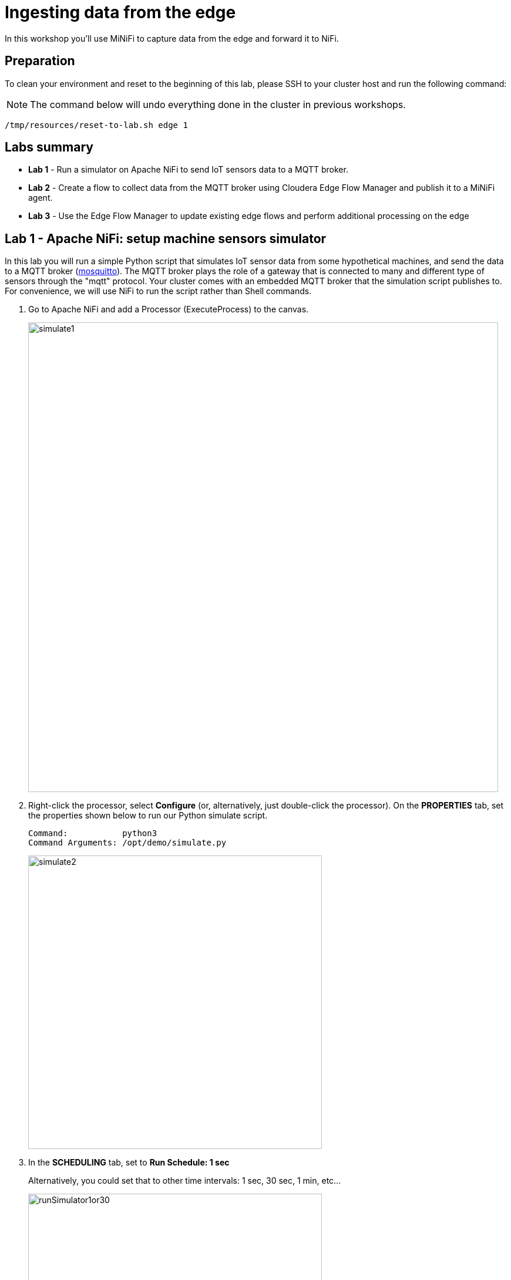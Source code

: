 = Ingesting data from the edge

In this workshop you'll use MiNiFi to capture data from the edge and forward it to NiFi.

== Preparation

To clean your environment and reset to the beginning of this lab, please SSH to your cluster host and run the following command:

NOTE: The command below will undo everything done in the cluster in previous workshops.

[source,shell]
----
/tmp/resources/reset-to-lab.sh edge 1
----

== Labs summary

* *Lab 1* - Run a simulator on Apache NiFi to send IoT sensors data to a MQTT broker.
* *Lab 2* - Create a flow to collect data from the MQTT broker using Cloudera Edge Flow Manager and publish it to a MiNiFi agent.
* *Lab 3* - Use the Edge Flow Manager to update existing edge flows and perform additional processing on the edge

[[lab_1, Lab 1]]
== Lab 1 - Apache NiFi: setup machine sensors simulator 

In this lab you will run a simple Python script that simulates IoT sensor data from some hypothetical machines, and send the data to a MQTT broker (link:https://mosquitto.org/[mosquitto]). The MQTT broker plays the role of a gateway that is connected to many and different type of sensors through the "mqtt" protocol. Your cluster comes with an embedded MQTT broker that the simulation script publishes to. For convenience, we will use NiFi to run the script rather than Shell commands.

. Go to Apache NiFi and add a Processor (ExecuteProcess) to the canvas.
+
image::images/edge/simulate1.png[width=800]

. Right-click the processor, select *Configure* (or, alternatively, just double-click the processor). On the *PROPERTIES* tab, set the properties shown below to run our Python simulate script.
+
[source,yaml]
----
Command:           python3
Command Arguments: /opt/demo/simulate.py
----
+
image::images/edge/simulate2.png[width=500]

. In the *SCHEDULING* tab, set to *Run Schedule: 1 sec*
+
Alternatively, you could set that to other time intervals: 1 sec, 30 sec, 1 min, etc...
+
image::images/edge/runSimulator1or30.png[width=500]

. In the *SETTINGS* tab:
.. Check the "*success*" relationship in the *AUTOMATICALLY TERMINATED RELATIONSHIPS* section
.. Set the processor name to "*Generate Test Data*"
.. Click *Apply*.
+
image::images/edge/nifiTerminateRelationships.png[width=600]

. You can then right-click to *Start* this simulator runner.
+
image::images/edge/nifiDemoStart.png[width=400]

. Right-click and select *Stop* after a few seconds and look at the *provenance*. You'll see that it has run a number of times and produced results.
+
image::images/edge/NiFiViewDataProvenance.png[width=400]
+
image::images/edge/NiFiDataProvenance.png[width=800]

[[lab_2, Lab2]]
== Lab 2 - Configuring Edge Flow Management

Cloudera Edge Flow Management (EFM) gives you a visual overview of all MiNiFi agents in your environment, and allows you to update the flow configuration for each one, with versioning control thanks to the **NiFi Registry** integration. In this lab, you will create the MiNiFi flow and publish it for the MiNiFi agent to pick it up.

. Open the EFM Web UI at http://<public_dns>:10088/efm/ui/ and select the Dashboard tab (image:images/edge/dashboard_icon.png[width=30])

. Click on the *EVENTS* header and verify that your EFM server is receiving heartbeats from the MiNiFi agent. Click on the info icon on a heartbeat record to see the details of the heartbeat.
+
image::images/edge/cem_heartbeats.png[width=800]

. Select the **Flow Designer** tab (image:images/edge/flow_designer_icon.png[width=30]). To build a dataflow, select the desired class (`iot-1`) from the table and click *OPEN*.  Alternatively, you can double-click on the desired class.

. Add a _ConsumeMQTT_ Processor to the canvas, by dragging the processor icon to the canvas, selecting the _ConsumeMQTT_ processor type and clicking on the *Add* button. Once the processor is on the canvas, double-click it and configure it with below settings:
+
[source,yaml]
----
Broker URI:     tcp://<CLUSTER_HOSTNAME>:1883
Client ID:      minifi-iot
Topic Filter:   iot/#
Max Queue Size: 60
----
+
image::images/edge/add_consumer_mqtt.png[width=800]
+
And ensure you scroll down on the properties page to set the *Topic Filter* and *Max Queue Size*:
+
image::images/edge/add_consumer_mqtt_2.png[width=800]

. Add a _Remote Process Group_ (RPG) to the canvas and configure it as follows:
+
[source,yaml]
----
URL:                http://<CLUSTER_HOSTNAME>:8080/nifi
Transport Protocol: HTTP
----
+
image::images/edge/add_rpg.png[width=800]

. At this point you need to connect the ConsumerMQTT processor to the RPG. For this, you first need to add an Input Port to the remote NiFi server.
.. Open the NiFi Web UI at `\http://<public_dns>:8080/nifi/`
.. Drag an _Input Port_ to the canvas.
.. When prompted for its name, call it something like "from Gateway" and click *ADD*.
+
image::images/edge/add_input_port.png[width=800]

. To terminate the NiFI _Input Port_ let's, for now, add a _Funnel_ to the canvas...
+
image::images/edge/add_funnel.png[width=600]

. ... and setup a connection from the Input Port to it. To setup a connection, hover the mouse over the Input Port until an arrow symbol is shown in the center. Click on the arrow, drag it and drop it on the Funnel to connect the two elements.
+
image::images/edge/connecting.png[width=800]

. Right-click on the Input Port and start it. Alternatively, click on the Input Port to select it and then press the start ("play") button on the Operate panel:
+
image::images/edge/operate_panel.png[width=300]

. You will need the ID of the _Input Port_ to complete the connection of the _ConsumeMQTT_ processor to the RPG (NiFi). Double-click on the _Input Port_ and copy its ID.
+
image::images/edge/input_port_id.png[width=800]

. Back to the Flow Designer, connect the ConsumeMQTT processor to the RPG. The connection requires an ID and you can paste here the ID you copied from the Input Port. *Make sure that there are NO SPACES*!
+
image::images/edge/connect_to_rpg.png[width=800]
+
. Double-click the connection and update the following configuration:
+
[source,yaml]
----
Flowfile Expiration:            60 seconds
Back Pressure Object Threshold: 10000
Connection Name:                Sensor data
----
+
image::images/edge/efm_set_cloude_config.png[width=400]

. The Flow is now complete, but before publishing it, create the Bucket in the _NiFi Registry_ so that all versions of your flows are stored for review and audit. Open the NiFi Registry at `\http://<public_dns>:18080/nifi-registry`, click on the wrench/spanner icon (image:images/edge/spanner_icon.png[width=20]) on the top-right corner on and create a bucket called `IoT` (*ATTENTION*: the bucket name is *CASE-SENSITIVE*).
+
image::images/edge/create_bucket.png[width=800]

. You can now publish the flow for the MiNiFi agent to automatically pick up. Click *Publish*, add a descriptive comment for your changes and click *Apply*.
+
image::images/edge/publish_flow.png[width=800]
+
image::images/edge/cem_first_version.png[width=800]

. Go back to the *NiFi Registry* Web UI and click on the *NiFi Registry* name, next to the Cloudera logo. If the flow publishing was successful, you should see the flow's version details in the NiFi Registry.
+
image::images/edge/flow_in_nifi_registry.png[width=800]

. At this point, you can test the edge flow up until NiFi. Start the NiFi simulator (ExecuteProcess processor) again and confirm you can see the messages queued in NiFi.
+
image::images/edge/queued_events.png[width=300]

. Right-click on the queue and select *List queue* to see details of the received messages.
+
image::images/edge/list-queue.png[width=300]

. Experimenting clicking on the *Info*, *_Eye_* and *Provenance* icons for one of the messages to look at the message attributes, contents and provenance details, respectively.
+
image::images/edge/message-queue-details.png[width=800]

. For example, the sensor readings in each message contain temperature values, that should all range between 0 and 100 Celsius.
If you sample a few of the messages' contents, you should be able to notice that some readings on `sensor_0` and `sensor_1` are reporting some bogus values, as shown below.
We will address this issue in the next section.
+
image::images/edge/bogus-readings.png[width=800]

. You can stop the simulator now (Stop the NiFi processor).

[[lab_3, Lab 3]]
== Lab 3 - Update the flow to perform additional processing on the edge

In the previous lab we noticed that some sensors were sending erroneous measurements intermittently.
If we let these measurements be processed by our downstream applications we might have problems with the quality of the output of those applications.

We could filter out the erroneous readings in NiFi.
However, if the volume of problematic data is large we would be wasting network bandwidth to send that data to NiFi in the first place.
What we will do instead is to push additional logic to the edge to identify and filter those problems in place and avoid the overhead of sending them to NiFi.

We've noticed that the problem always happen with the temperatures in measurements `sensor_0` and `sensor_1`, only.
If any of these two temperatures are *greater than 500* we *must discard* the entire sensor reading.
If both of these temperatures are in the normal range (< 500) we can guarantee that all temperatures reported are correct and can be sent to NiFi.

. Go to the CEM Web UI and add a new processor to the canvas. In the Filter box of the dialog that appears, type "JsonPath". Select the _EvaluateJSONPath_ processor and click *Add*.

. Double-click on the new processor and configure it with the following properties:
+
[source,yaml]
----
Processor Name: Extract sensor_0 and sensor1 values
Destination:    flowfile-attribute
----
+
image::images/edge/evaluate_json_path.png[width=800]

. Click on the *Add Property* button and enter the following properties:
+
[%autowidth,cols="1a,1a",options="header"]
|===
|Property Name|Property Value
|`sensor_0`|`$.sensor_0`
|`sensor_1`|`$.sensor_1`
|===
+
image::images/edge/extract_attributes.png[width=800]

. Click *Apply* to save the processor configuration.

. Drag one more new processor to the canvas. In the Filter box of the dialog that appears, type "Route". Select the _RouteOnAttribute_ processor and click *Add*.
+
image::images/edge/route_on_attribute.png[width=800]

. Double-click on the new processor and configure it with the following properties:
+
[source,yaml]
----
Processor Name: Filter Errors
Route Strategy: Route to Property name
----

. Click on the *Add Property* button and enter the following properties:
+
[%autowidth,cols="1a,1a",options="header"]
|===
|Property Name|Property Value
|`error`|`${sensor_0:ge(500):or(${sensor_1:ge(500)})}`
|===
+
image::images/edge/route_on_attribute_config.png[width=800]

. Click *Apply* to save the processor configuration.

. Reconnect the _ConsumeMQTT_ processor to the _Extract sensor_0 and sensor1 values_ processor:
.. Click on the existing connection between _ConsumeMQTT_ and the _RPG_ to select it.
.. Drag the destination end of the connection to the _Extract sensor_0 and sensor1 values_ processor.
+
image::images/edge/reconnect_consume_mqtt.png[width=800]

. Connect the _Extract sensor_0 and sensor1 values_ to the _Filter errors_ processor. When the *Create Connection* dialog appear, select "*matched*" and click *Create*.
+
image::images/edge/connect_extract_to_route.png[width-800]
+
image::images/edge/create_connection.png[width=500]

. Double-click the connection, update the following configuration and *Apply* the changes:
+
[source,yaml]
----
Flowfile Expiration:            60 seconds
Back Pressure Object Threshold: 10000
Connection Name:                Extracted attributes
----
+

. Double-click the _Extract sensor_0 and sensor1 values_ and check the following values in the *AUTOMATICALLY TERMINATED RELATIONSHIPS* section and click *Apply*:
** failure
** unmatched
** sensor_0
** sensor_1

+
image::images/edge/terminations.png[width=800]

. Before creating the last connection, you will need (again) the ID of the NiFi _Input Port_. Go to the NiFi Web UI , double-click on the "*from Gateway*" _Input Port_ and copy its ID.
+
image::images/edge/input_port_id.png[width=800]

. Back on the CEM Web UI, connect the _Filter errors_ processor to the RPG:
+
image::images/edge/connect_filter_ro_rpg.png[width=800]

. In the *Create Connection* dialog, check the "*unmatched*" checkbox and enter the copied input port ID, and click on *Create*:
+
image::images/edge/create_last_connection.png[width=500]

. Double-click the connection, update the following configuration and *Apply* the changes:
+
[source,yaml]
----
Flowfile Expiration:            60 seconds
Back Pressure Object Threshold: 10000
Connection Name:                Valid data
----
+

. To ignore the errors, double-click on the _Filter errors_ processor, check the *error* checkbox under the *AUTOMATICALLY TERMINATED RELATIONSHIPS* section and click *Apply*:
+
image::images/edge/terminate_errors.png[width=800]

. Finally, click on *ACTIONS > Publish...* on the CEM canvas, enter a descriptive comment like "Added filtering of erroneous readings" and click *Publish*.

. Start the simulator again.

. Go to the NiFi Web UI and confirm that the data is flowing to NiFi. Examine the messages' contents, as we did before to confirm the problematic readings are gone.

. Stop the simulator once you have verified the data.
